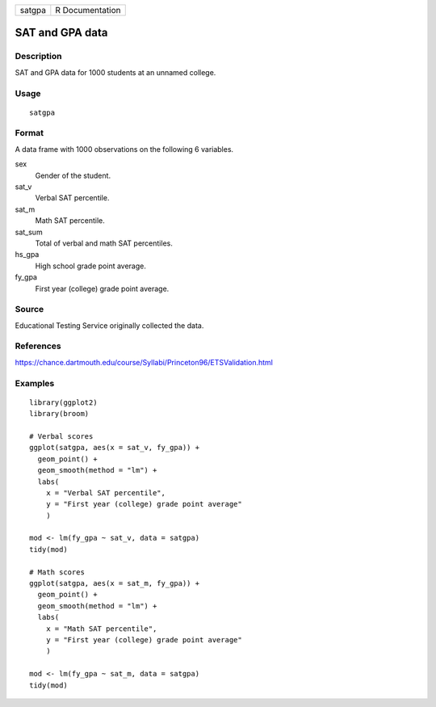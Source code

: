 ====== ===============
satgpa R Documentation
====== ===============

SAT and GPA data
----------------

Description
~~~~~~~~~~~

SAT and GPA data for 1000 students at an unnamed college.

Usage
~~~~~

::

   satgpa

Format
~~~~~~

A data frame with 1000 observations on the following 6 variables.

sex
   Gender of the student.

sat_v
   Verbal SAT percentile.

sat_m
   Math SAT percentile.

sat_sum
   Total of verbal and math SAT percentiles.

hs_gpa
   High school grade point average.

fy_gpa
   First year (college) grade point average.

Source
~~~~~~

Educational Testing Service originally collected the data.

References
~~~~~~~~~~

https://chance.dartmouth.edu/course/Syllabi/Princeton96/ETSValidation.html

Examples
~~~~~~~~

::


   library(ggplot2)
   library(broom)

   # Verbal scores
   ggplot(satgpa, aes(x = sat_v, fy_gpa)) +
     geom_point() +
     geom_smooth(method = "lm") +
     labs(
       x = "Verbal SAT percentile",
       y = "First year (college) grade point average"
       )

   mod <- lm(fy_gpa ~ sat_v, data = satgpa)
   tidy(mod)

   # Math scores
   ggplot(satgpa, aes(x = sat_m, fy_gpa)) +
     geom_point() +
     geom_smooth(method = "lm") +
     labs(
       x = "Math SAT percentile",
       y = "First year (college) grade point average"
       )

   mod <- lm(fy_gpa ~ sat_m, data = satgpa)
   tidy(mod)

